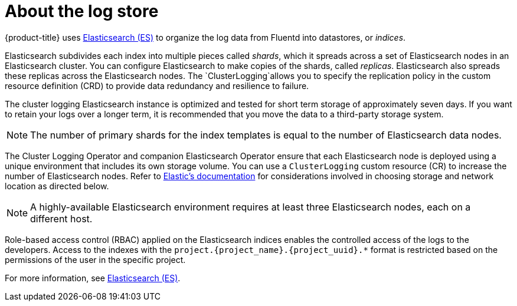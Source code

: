 // Module included in the following assemblies:
//
// * logging/cluster-logging.adoc

[id="cluster-logging-about-elasticsearch_{context}"]
= About the log store 

{product-title} uses link:https://www.elastic.co/products/elasticsearch[Elasticsearch (ES)] to organize the log data from Fluentd into datastores, or _indices_. 

Elasticsearch subdivides each index into multiple pieces called _shards_, which it spreads across a set of Elasticsearch nodes in an Elasticsearch cluster.
You can configure Elasticsearch to make copies of the shards, called _replicas_. Elasticsearch also spreads these replicas across
the Elasticsearch nodes. The `ClusterLogging`allows you to specify the replication policy in the custom resource definition (CRD) to provide data redundancy and resilience to failure.

The cluster logging Elasticsearch instance is optimized and tested for short term storage of approximately seven days. If you want to retain your logs over a longer term, it is recommended that you move the data to a third-party storage system. 

[NOTE]
====
The number of primary shards for the index templates is equal to the number of Elasticsearch data nodes.
====

The Cluster Logging Operator and companion Elasticsearch Operator ensure that each Elasticsearch node is deployed using a unique environment that includes its own storage volume.
You can use a `ClusterLogging` custom resource (CR) to increase the number of Elasticsearch nodes.
Refer to
link:https://www.elastic.co/guide/en/elasticsearch/guide/current/hardware.html[Elastic's
documentation] for considerations involved in choosing storage and
network location as directed below.

[NOTE]
====
A highly-available Elasticsearch environment requires at least three Elasticsearch nodes,
each on a different host.
====

Role-based access control (RBAC) applied on the Elasticsearch indices enables the controlled access of the logs to the developers. Access to the indexes with the `project.{project_name}.{project_uuid}.*` format is restricted based on the permissions of the user in the specific project.

For more information, see https://www.elastic.co/products/elasticsearch[Elasticsearch (ES)].
